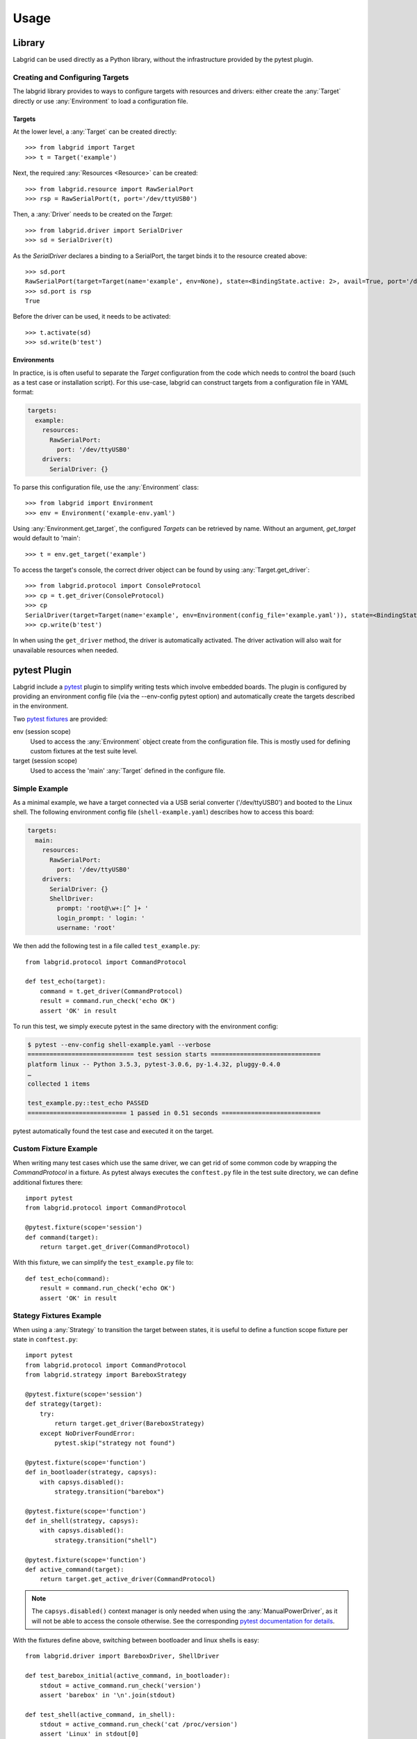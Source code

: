 Usage
=====

Library
-------
Labgrid can be used directly as a Python library, without the infrastructure
provided by the pytest plugin.

Creating and Configuring Targets
~~~~~~~~~~~~~~~~~~~~~~~~~~~~~~~~
The labgrid library provides to ways to configure targets with resources and
drivers: either create the :any:`Target` directly or use :any:`Environment` to
load a configuration file.

Targets
^^^^^^^
At the lower level, a :any:`Target` can be created directly::

  >>> from labgrid import Target
  >>> t = Target('example')

Next, the required :any:`Resources <Resource>` can be created::

  >>> from labgrid.resource import RawSerialPort
  >>> rsp = RawSerialPort(t, port='/dev/ttyUSB0')

Then, a :any:`Driver` needs to be created on the `Target`::

  >>> from labgrid.driver import SerialDriver
  >>> sd = SerialDriver(t)

As the `SerialDriver` declares a binding to a SerialPort, the target binds it
to the resource created above::

  >>> sd.port
  RawSerialPort(target=Target(name='example', env=None), state=<BindingState.active: 2>, avail=True, port='/dev/ttyUSB0', speed=115200)
  >>> sd.port is rsp
  True

Before the driver can be used, it needs to be activated::

  >>> t.activate(sd)
  >>> sd.write(b'test')

Environments
^^^^^^^^^^^^
In practice, is is often useful to separate the `Target` configuration from the
code which needs to control the board (such as a test case or installation
script).
For this use-case, labgrid can construct targets from a configuration file in
YAML format:

.. code-block:: yaml

  targets:
    example:
      resources:
        RawSerialPort:
          port: '/dev/ttyUSB0'
      drivers:
        SerialDriver: {}

To parse this configuration file, use the :any:`Environment` class::

  >>> from labgrid import Environment
  >>> env = Environment('example-env.yaml')

Using :any:`Environment.get_target`, the configured `Targets` can be retrieved
by name.
Without an argument, `get_target` would default to 'main'::

  >>> t = env.get_target('example')

To access the target's console, the correct driver object can be found by using
:any:`Target.get_driver`::

  >>> from labgrid.protocol import ConsoleProtocol
  >>> cp = t.get_driver(ConsoleProtocol)
  >>> cp
  SerialDriver(target=Target(name='example', env=Environment(config_file='example.yaml')), state=<BindingState.active: 2>)
  >>> cp.write(b'test')

In when using the ``get_driver`` method, the driver is automatically activated.
The driver activation will also wait for unavailable resources when needed.

pytest Plugin
-------------
Labgrid include a `pytest <http://pytest.org>`_ plugin to simplify writing tests which
involve embedded boards.
The plugin is configured by providing an environment config file (via the
--env-config pytest option) and automatically create the targets described in
the environment.

Two `pytest fixtures <http://docs.pytest.org/en/latest/fixture.html>`_ are provided:

env (session scope)
  Used to access the :any:`Environment` object create from the configuration
  file.
  This is mostly used for defining custom fixtures at the test suite level.

target (session scope)
  Used to access the 'main' :any:`Target` defined in the configure file.

Simple Example
~~~~~~~~~~~~~~

As a minimal example, we have a target connected via a USB serial converter
('/dev/ttyUSB0') and booted to the Linux shell.
The following environment config file (``shell-example.yaml``) describes how to
access this board:

.. code-block:: yaml

  targets:
    main:
      resources:
        RawSerialPort:
          port: '/dev/ttyUSB0'
      drivers:
        SerialDriver: {}
	ShellDriver:
	  prompt: 'root@\w+:[^ ]+ '
	  login_prompt: ' login: '
	  username: 'root'

We then add the following test in a file called ``test_example.py``::

  from labgrid.protocol import CommandProtocol

  def test_echo(target):
      command = t.get_driver(CommandProtocol)
      result = command.run_check('echo OK')
      assert 'OK' in result

To run this test, we simply execute pytest in the same directory with the
environment config:

.. code-block:: bash

  $ pytest --env-config shell-example.yaml --verbose
  ============================= test session starts ==============================
  platform linux -- Python 3.5.3, pytest-3.0.6, py-1.4.32, pluggy-0.4.0
  …
  collected 1 items

  test_example.py::test_echo PASSED
  =========================== 1 passed in 0.51 seconds ===========================

pytest automatically found the test case and executed it on the target.

Custom Fixture Example
~~~~~~~~~~~~~~~~~~~~~~
When writing many test cases which use the same driver, we can get rid of some
common code by wrapping the `CommandProtocol` in a fixture.
As pytest always executes the ``conftest.py`` file in the test suite directory,
we can define additional fixtures there::

  import pytest
  from labgrid.protocol import CommandProtocol

  @pytest.fixture(scope='session')
  def command(target):
      return target.get_driver(CommandProtocol)

With this fixture, we can simplify the ``test_example.py`` file to::

  def test_echo(command):
      result = command.run_check('echo OK')
      assert 'OK' in result

Stategy Fixtures Example
~~~~~~~~~~~~~~~~~~~~~~~~
When using a :any:`Strategy` to transition the target between states, it is
useful to define a function scope fixture per state in ``conftest.py``::

  import pytest
  from labgrid.protocol import CommandProtocol
  from labgrid.strategy import BareboxStrategy

  @pytest.fixture(scope='session')
  def strategy(target):
      try:
          return target.get_driver(BareboxStrategy)
      except NoDriverFoundError:
          pytest.skip("strategy not found")

  @pytest.fixture(scope='function')
  def in_bootloader(strategy, capsys):
      with capsys.disabled():
          strategy.transition("barebox")

  @pytest.fixture(scope='function')
  def in_shell(strategy, capsys):
      with capsys.disabled():
          strategy.transition("shell")

  @pytest.fixture(scope='function')
  def active_command(target):
      return target.get_active_driver(CommandProtocol)

.. note::
  The ``capsys.disabled()`` context manager is only needed when using the
  :any:`ManualPowerDriver`, as it will not be able to access the console
  otherwise.
  See the corresponding `pytest documentation for details
  <http://doc.pytest.org/en/latest/capture.html#accessing-captured-output-from-a-test-function>`_.

With the fixtures define above, switching between bootloader and linux shells
is easy::

  from labgrid.driver import BareboxDriver, ShellDriver

  def test_barebox_initial(active_command, in_bootloader):
      stdout = active_command.run_check('version')
      assert 'barebox' in '\n'.join(stdout)

  def test_shell(active_command, in_shell):
      stdout = active_command.run_check('cat /proc/version')
      assert 'Linux' in stdout[0]

  def test_barebox_after_reboot(active_command, in_bootloader):
      command = active_command.get_driver(BareboxDriver)
      command.run_check('true')

.. note::
  The `active_command` fixture uses :any:`Target.get_active_driver` to get the
  currently active `CommandProtocol` driver (either :any:`BareboxDriver` or
  :any:`ShellDriver`).
  Activation and deactivation of drivers is handled by the
  :any:`BareboxStrategy` in this example.

Test Reports
~~~~~~~~~~~~

pytest-html
^^^^^^^^^^^
With the `pytest-html plugin <https://pypi.python.org/pypi/pytest-html>`_, the
test results can be converted directly to a single-page HTML report:

.. code-block:: bash

  $ pip install pytest-html
  $ pytest --env-config shell-example.yaml --html=report.html

JUnit XML
^^^^^^^^^
JUnit XML reports can be generated directly by pytest and are especially useful for
use in CI systems such as `Jenkins <https://jenkins.io/>`_ with the `JUnit
Plugin <https://wiki.jenkins-ci.org/display/JENKINS/JUnit+Plugin>`_.

They can also be converted to other formats, such as HTML with `junit2html tool
<https://pypi.python.org/pypi/junit2html>`_:

.. code-block:: bash

  $ pip install junit2html
  $ pytest --env-config shell-example.yaml --junit-xml=report.xml
  $ junit2html report.xml

Command-Line
------------

Labgrid contains some command line tools which are used for remote access to
resources.
See :doc:`man/client`, :doc:`man/device-config` and :doc:`man/exporter` for
more information.
